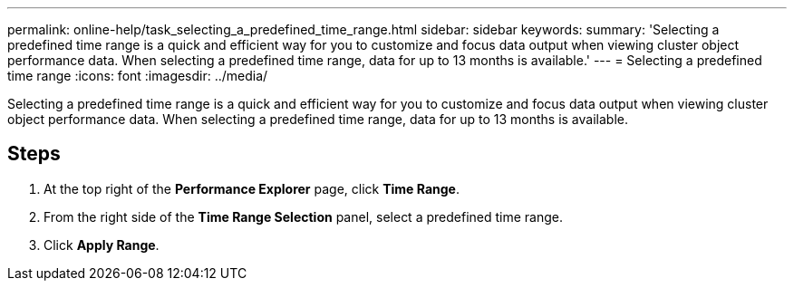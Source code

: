 ---
permalink: online-help/task_selecting_a_predefined_time_range.html
sidebar: sidebar
keywords: 
summary: 'Selecting a predefined time range is a quick and efficient way for you to customize and focus data output when viewing cluster object performance data. When selecting a predefined time range, data for up to 13 months is available.'
---
= Selecting a predefined time range
:icons: font
:imagesdir: ../media/

[.lead]
Selecting a predefined time range is a quick and efficient way for you to customize and focus data output when viewing cluster object performance data. When selecting a predefined time range, data for up to 13 months is available.

== Steps

. At the top right of the *Performance Explorer* page, click *Time Range*.
. From the right side of the *Time Range Selection* panel, select a predefined time range.
. Click *Apply Range*.
